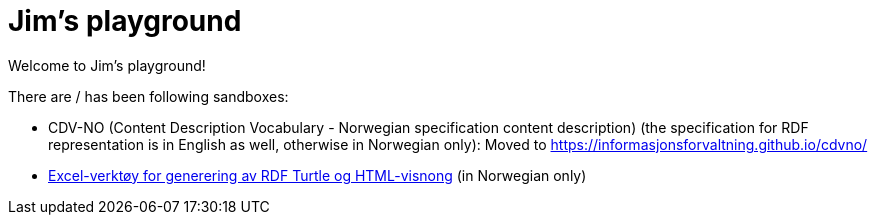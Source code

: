 = Jim's playground

Welcome to Jim's playground! 

There are / has been following sandboxes: 

* CDV-NO (Content Description Vocabulary - Norwegian specification content description) (the specification for RDF representation is in English as well, otherwise in Norwegian only): Moved to https://informasjonsforvaltning.github.io/cdvno/
* link:xls2ttl&adoc[Excel-verktøy for generering av RDF Turtle og HTML-visnong] (in Norwegian only)
